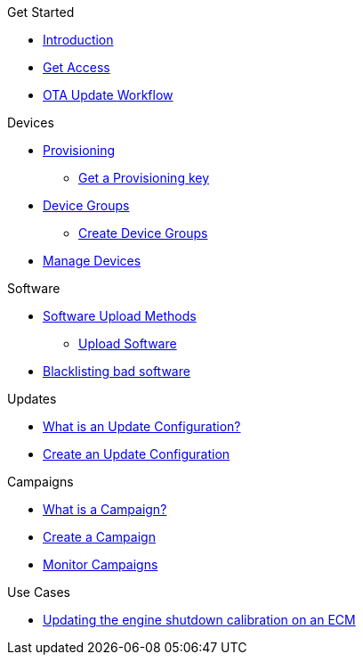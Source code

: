 
.Get Started
* xref:index.adoc[Introduction] 
* xref:get-access.adoc[Get Access]
// TODO * xref:switch-orgs.adoc[Switching Organizations]
* xref:ota-workflow-campaign-manager.adoc[OTA Update Workflow]

.Devices
* xref:manage-device-prov.adoc[Provisioning]
** xref:create-provisioning-key.adoc[Get a Provisioning key]
* xref:device-groups.adoc[Device Groups]
** xref:create-device-groups.adoc[Create Device Groups]
* xref:manage-devices.adoc[Manage Devices]
// TODO * Update a Smart Group
// TODO * Delete groups

.Software
* xref:software-upload-methods.adoc[Software Upload Methods]
** xref:upload-software-ui.adoc[Upload Software]
// TODO: * xref:manage-software.adoc[Manage Software Versions]
* xref:blacklist-software.adoc[Blacklisting bad software]


.Updates
* xref:updates-intro.adoc[What is an Update Configuration?]
* xref:create-update.adoc[Create an Update Configuration]
// TODO: xref:manage-updates.adoc[Manage Update Configurations]

.Campaigns
* xref:campaigns-intro.adoc[What is a Campaign?]
* xref:create-campaigns.adoc[Create a Campaign]
* xref:monitor-campaigns.adoc[Monitor Campaigns]

// TODO * xref:retry-campaigns.adoc[Retry Failed Installations]
// TODO * xref:manage-campaigns.adoc[Manage Campaigns]

.Use Cases
* xref:use-case-ecm.adoc[Updating the engine shutdown calibration on an ECM]

// Common Gotchas? Troubleshooting?